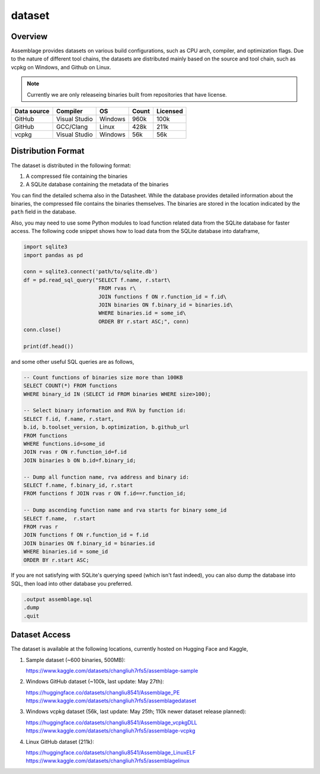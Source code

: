 dataset
=======

.. autosummary::
   :toctree: generated

Overview
--------

Assemblage provides datasets on various build configurations, such as CPU arch, compiler, and optimization flags.
Due to the nature of different tool chains, the datasets are distributed mainly based on the source and tool chain, such as vcpkg on Windows, and Github on Linux.

.. image:: assets/pipeline.png
  :width: 500
  :alt: Dataset generation pipeline

.. note::
    Currently we are only releaseing binaries built from repositories that have license.


+-------------+---------------+---------+-------+----------+
| Data source | Compiler      | OS      | Count | Licensed |
+=============+===============+=========+=======+==========+
| GitHub      | Visual Studio | Windows | 960k  | 100k     |
+-------------+---------------+---------+-------+----------+
| GitHub      | GCC/Clang     | Linux   | 428k  | 211k     |
+-------------+---------------+---------+-------+----------+
| vcpkg       | Visual Studio | Windows | 56k   | 56k      |
+-------------+---------------+---------+-------+----------+


Distribution Format
-------------------

The dataset is distributed in the following format:

#. A compressed file containing the binaries
#. A SQLite database containing the metadata of the binaries

.. image:: assets/sqlite_schema.png
  :width: 800
  :alt: SQLite database schema

You can find the detailed schema also in the Datasheet. While the database provides detailed information about the binaries,
the compressed file contains the binaries themselves. The binaries are stored in the location indicated by the ``path`` field in the database.

Also, you may need to use some Python modules to load function related data from the SQLite database for faster access. The following code snippet shows how to load data from the SQLite database into dataframe,

.. code-block:: python

      import sqlite3
      import pandas as pd
   
      conn = sqlite3.connect('path/to/sqlite.db')
      df = pd.read_sql_query("SELECT f.name, r.start\
                              FROM rvas r\
                              JOIN functions f ON r.function_id = f.id\
                              JOIN binaries ON f.binary_id = binaries.id\
                              WHERE binaries.id = some_id\
                              ORDER BY r.start ASC;", conn)
      conn.close()
   
      print(df.head())

and some other useful SQL queries are as follows,

.. code-block:: sql

      -- Count functions of binaries size more than 100KB
      SELECT COUNT(*) FROM functions
      WHERE binary_id IN (SELECT id FROM binaries WHERE size>100);

      -- Select binary information and RVA by function id:
      SELECT f.id, f.name, r.start, 
      b.id, b.toolset_version, b.optimization, b.github_url
      FROM functions
      WHERE functions.id=some_id 
      JOIN rvas r ON r.function_id=f.id 
      JOIN binaries b ON b.id=f.binary_id;

      -- Dump all function name, rva address and binary id:
      SELECT f.name, f.binary_id, r.start 
      FROM functions f JOIN rvas r ON f.id==r.function_id;

      -- Dump ascending function name and rva starts for binary some_id
      SELECT f.name,  r.start
      FROM rvas r
      JOIN functions f ON r.function_id = f.id
      JOIN binaries ON f.binary_id = binaries.id
      WHERE binaries.id = some_id
      ORDER BY r.start ASC;

If you are not satisfying with SQLite's querying speed (which isn't fast indeed), you can also dump the database into SQL, then load into 
other database you preferred.

.. code-block:: sql

   .output assemblage.sql
   .dump
   .quit

Dataset Access
----------------

The dataset is available at the following locations, currently hosted on Hugging Face and Kaggle,

#. Sample dataset (~600 binaries, 500MB):

   https://www.kaggle.com/datasets/changliuh7rfs5/assemblage-sample


#. Windows GitHub dataset (~100k, last update: May 27th):

   https://huggingface.co/datasets/changliu8541/Assemblage_PE
   https://www.kaggle.com/datasets/changliuh7rfs5/assemblagedataset


#. Windows vcpkg dataset (56k, last update: May 25th; 110k newer dataset release planned):

   https://huggingface.co/datasets/changliu8541/Assemblage_vcpkgDLL
   https://www.kaggle.com/datasets/changliuh7rfs5/assemblage-vcpkg


#. Linux GitHub dataset (211k):

   https://huggingface.co/datasets/changliu8541/Assemblage_LinuxELF
   https://www.kaggle.com/datasets/changliuh7rfs5/assemblagelinux
